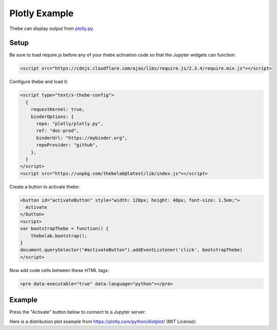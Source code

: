 ==============
Plotly Example
==============

Thebe can display output from plotly.py_.

.. _plotly.py: https://github.com/plotly/plotly.py

Setup
=====

Be sure to load require.js before any of your thebe activation code so that the
Jupyter widgets can function:

.. code-block:: html

   <script src="https://cdnjs.cloudflare.com/ajax/libs/require.js/2.3.4/require.min.js"></script>

Configure thebe and load it:

.. code-block:: html

   <script type="text/x-thebe-config">
     {
       requestKernel: true,
       binderOptions: {
         repo: "plotly/plotly.py",
         ref: "doc-prod",
         binderUrl: "https://mybinder.org",
         repoProvider: "github",
       },
     }
   </script>
   <script src="https://unpkg.com/thebelab@latest/lib/index.js"></script>

Create a button to activate thebe:

.. code-block:: html

   <button id="activateButton" style="width: 120px; height: 40px; font-size: 1.5em;">
     Activate
   </button>
   <script>
   var bootstrapThebe = function() {
       thebelab.bootstrap();
   }
   document.querySelector("#activateButton").addEventListener('click', bootstrapThebe)
   </script>

Now add code cells between these HTML tags:

.. code-block:: html

   <pre data-executable="true" data-language="python"></pre>

Example
=======

.. raw:: html

   <script src="https://cdnjs.cloudflare.com/ajax/libs/require.js/2.3.4/require.min.js"></script>
   <script type="text/x-thebe-config">
     {
       requestKernel: true,
       binderOptions: {
         repo: "plotly/plotly.py",
         ref: "doc-prod",
         repoProvider: "github",
       },
     }
   </script>
   <script src="https://unpkg.com/thebelab@latest/lib/index.js"></script>

Press the "Activate" button below to connect to a Jupyter server:

.. raw:: html

   <button id="activateButton" style="width: 120px; height: 40px; font-size: 1.5em;">
     Activate
   </button>
   <script>
   var bootstrapThebe = function() {
       thebelab.bootstrap();
   }
   document.querySelector("#activateButton").addEventListener('click', bootstrapThebe)
   </script>

Here is a distribution plot example from https://plotly.com/python/distplot/
(MIT License):

.. raw:: html

   <pre data-executable="true" data-language="python">
   import plotly.express as px
   df = px.data.tips()
   fig = px.histogram(df, x="total_bill", y="tip", color="sex", marginal="rug",
                      hover_data=df.columns)
   fig.show()
   </pre>
